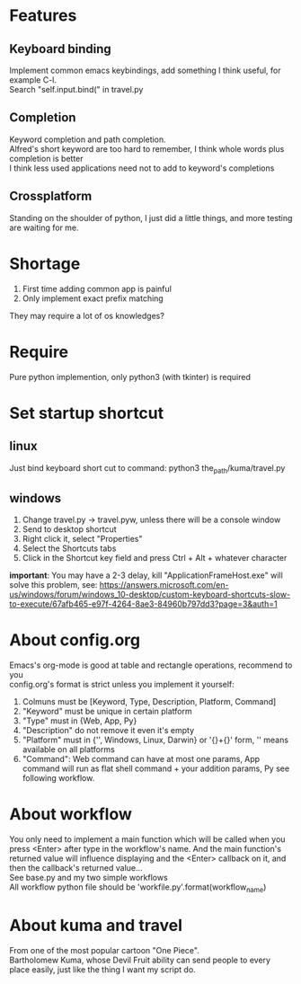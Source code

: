 * Features
** Keyboard binding
Implement common emacs keybindings, add something I think useful, for example C-l.\\
Search "self.input.bind(" in travel.py

** Completion
Keyword completion and path completion.\\
Alfred's short keyword are too hard to remember, I think whole words plus completion is better\\
I think less used applications need not to add to keyword's completions\\

** Crossplatform
Standing on the shoulder of python, I just did a little things, and more testing are waiting for me.

* Shortage
1. First time adding common app is painful
2. Only implement exact prefix matching
They may require a lot of os knowledges?

* Require
Pure python implemention, only python3 (with tkinter) is required


* Set startup shortcut
** linux
Just bind keyboard short cut to command: python3 the_path/kuma/travel.py

** windows
1. Change travel.py ->  travel.pyw, unless there will be a console window
2. Send to desktop shortcut
3. Right click it, select "Properties"
4. Select the Shortcuts tabs
5. Click in the Shortcut key field and press Ctrl + Alt + whatever character

**important**: You may have a 2-3 delay, kill "ApplicationFrameHost.exe" will solve this problem, see:
https://answers.microsoft.com/en-us/windows/forum/windows_10-desktop/custom-keyboard-shortcuts-slow-to-execute/67afb465-e97f-4264-8ae3-84960b797dd3?page=3&auth=1

* About config.org
Emacs's org-mode is good at table and rectangle operations, recommend to you\\
config.org's format is strict unless you implement it yourself:
1. Colmuns must be [Keyword, Type, Description, Platform, Command]
2. "Keyword" must be unique in certain platform
3. "Type" must in {Web, App, Py}
4. "Description" do not remove it even it's empty
6. "Platform" must in {'', Windows, Linux, Darwin} or '{}+{}' form, '' means available on all platforms
7. "Command": Web command can have at most one params, App command will run as flat shell command + your addition params, Py see following workflow.

* About workflow
You only need to implement a main function which will be called when you press <Enter> after type in the workflow's name. And the main function's returned value will influence displaying and the <Enter> callback on it, and then the callback's returned value...\\
See base.py and my two simple workflows\\
All workflow python file should be 'workfile_{}.py'.format(workflow_name)

* About kuma and travel
From one of the most popular cartoon "One Piece".\\
Bartholomew Kuma, whose Devil Fruit ability can send people to every place easily, just like the thing I want my script do.
